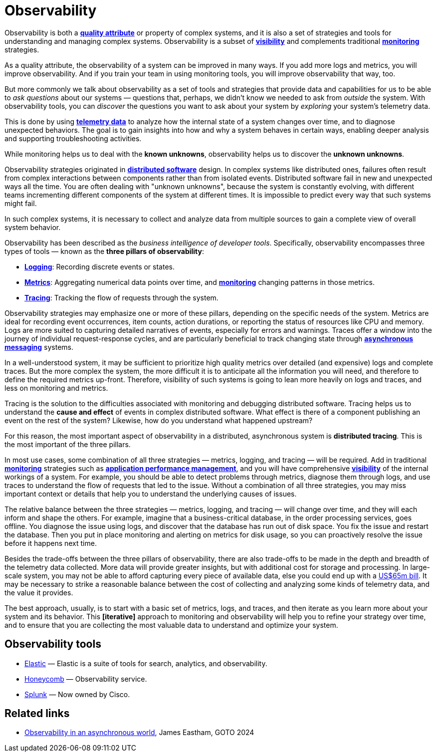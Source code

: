 = Observability

Observability is both a *link:./quality-attributes.adoc[quality attribute]* or property of complex systems, and it is also a set of strategies and tools for understanding and managing complex systems. Observability is a subset of *link:./visibility.adoc[visibility]* and complements traditional *link:./monitoring.adoc[monitoring]* strategies.

As a quality attribute, the observability of a system can be improved in many ways. If you add more logs and metrics, you will improve observability. And if you train your team in using monitoring tools, you will improve observability that way, too.

But more commonly we talk about observability as a set of tools and strategies that provide data and capabilities for us to be able to _ask questions_ about our systems — questions that, perhaps, we didn't know we needed to ask from _outside_ the system. With observability tools, you can _discover_ the questions you want to ask about your system by _exploring_ your system's telemetry data.

This is done by using *link:./telemetry.adoc[telemetry data]* to analyze how the internal state of a system changes over time, and to diagnose unexpected behaviors. The goal is to gain insights into how and why a system behaves in certain ways, enabling deeper analysis and supporting troubleshooting activities.

While monitoring helps us to deal with the *known unknowns*, observability helps us to discover the *unknown unknowns*.

Observability strategies originated in *link:./distributed-system.adoc[distributed software]* design. In complex systems like distributed ones, failures often result from complex interactions between components rather than from isolated events. Distributed software fail in new and unexpected ways all the time. You are often dealing with "unknown unknowns", because the system is constantly evolving, with different teams incrementing different components of the system at different times. It is impossible to predict every way that such systems might fail.

In such complex systems, it is necessary to collect and analyze data from multiple sources to gain a complete view of overall system behavior.

Observability has been described as the _business intelligence of developer tools_. Specifically, observability encompasses three types of tools — known as the *three pillars of observability*:

* *link:./logging.adoc[Logging]*: Recording discrete events or states.

* *link:./metrics.adoc[Metrics]*: Aggregating numerical data points over time, and *link:./monitoring.adoc[monitoring]* changing patterns in those metrics.

* *link:./tracing.adoc[Tracing]*: Tracking the flow of requests through the system.

Observability strategies may emphasize one or more of these pillars, depending on the specific needs of the system. Metrics are ideal for recording event occurrences, item counts, action durations, or reporting the status of resources like CPU and memory. Logs are more suited to capturing detailed narratives of events, especially for errors and warnings. Traces offer a window into the journey of individual request-response cycles, and are particularly beneficial to track changing state through *link:./asynchronous-communication.adoc[asynchronous messaging]* systems.

In a well-understood system, it may be sufficient to prioritize high quality metrics over detailed (and expensive) logs and complete traces. But the more complex the system, the more difficult it is to anticipate all the information you will need, and therefore to define the required metrics up-front. Therefore, visibility of such systems is going to lean more heavily on logs and traces, and less on monitoring and metrics.

Tracing is the solution to the difficulties associated with monitoring and debugging distributed software. Tracing helps us to understand the *cause and effect* of events in complex distributed software. What effect is there of a component publishing an event on the rest of the system? Likewise, how do you understand what happened upstream?

For this reason, the most important aspect of observability in a distributed, asynchronous system is
*distributed tracing*. This is the most important of the three pillars.

In most use cases, some combination of all three strategies — metrics, logging, and tracing — will be required. Add in traditional *link:./monitoring.adoc[monitoring]* strategies such as *link:./application-performance-management.adoc[application performance management]*, and you will have comprehensive *link:./visibility.adoc[visibility]* of the internal workings of a system. For example, you should be able to detect problems through metrics, diagnose them through logs, and use traces to understand the flow of requests that led to the issue. Without a combination of all three strategies, you may miss important context or details that help you to understand the underlying causes of issues.

The relative balance between the three strategies — metrics, logging, and tracing — will change over time, and they will each inform and shape the others. For example, imagine that a business-critical database, in the order processing services, goes offline. You diagnose the issue using logs, and discover that the database has run out of disk space. You fix the issue and restart the database. Then you put in place monitoring and alerting on metrics for disk usage, so you can proactively resolve the issue before it happens next time.

Besides the trade-offs between the three pillars of observability, there are also trade-offs to be made in the depth and breadth of the telemetry data collected. More data will provide greater insights, but with additional cost for storage and processing. In large-scale system, you may not be able to afford capturing every piece of available data, else you could end up with a https://newsletter.pragmaticengineer.com/p/datadogs-65myear-customer-mystery[US$65m bill]. It may be necessary to strike a reasonable balance between the cost of collecting and analyzing some kinds of telemetry data, and the value it provides.

The best approach, usually, is to start with a basic set of metrics, logs, and traces, and then iterate as you learn more about your system and its behavior. This *[iterative]* approach to monitoring and observability will help you to refine your strategy over time, and to ensure that you are collecting the most valuable data to understand and optimize your system.

== Observability tools

* https://www.elastic.co/[Elastic] — Elastic is a suite of tools for search, analytics, and observability.
* https://www.honeycomb.io/[Honeycomb] — Observability service.
* https://www.splunk.com/[Splunk] — Now owned by Cisco.

== Related links

* https://www.youtube.com/watch?v=hDTHcxmoBbQ[Observability in an asynchronous world], James Eastham, GOTO 2024
